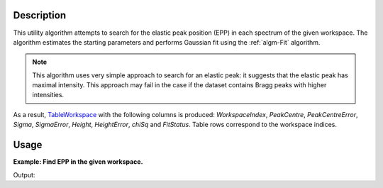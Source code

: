 .. algorithm::

.. summary::

.. alias::

.. properties::

Description
-----------

This utility algorithm attempts to search for the elastic peak position (EPP) in each spectrum of the given workspace. The algorithm estimates the starting parameters and performs Gaussian fit using the :ref:`algm-Fit` algorithm.

.. note::
    This algorithm uses very simple approach to search for an elastic peak: it suggests that the elastic peak has maximal intensity. This approach may fail in the case if the dataset contains Bragg peaks with higher intensities.

As a result, `TableWorkspace <http://www.mantidproject.org/TableWorkspace>`_ with the following columns is produced: *WorkspaceIndex*, *PeakCentre*, *PeakCentreError*, *Sigma*, *SigmaError*, *Height*, *HeightError*, *chiSq* and *FitStatus*. Table rows correspond to the workspace indices.

Usage
-----
**Example: Find EPP in the given workspace.**

.. testcode:: ExFindEPP

    # create sample workspace
    ws = CreateSampleWorkspace(Function="User Defined", UserDefinedFunction="name=LinearBackground, \
                A0=0.3;name=Gaussian, PeakCentre=6000, Height=5, Sigma=75", NumBanks=2, BankPixelWidth=1,
                XMin=4005.75, XMax=7995.75, BinWidth=10.5, BankDistanceFromSample=4.0)

    # search for elastic peak positions
    table = FindEPP(ws, Version=1)

    # print some results
    print("The fit status is {}".format(table.row(0)['FitStatus']))
    print("The peak centre is at {} microseconds".format(round(table.row(0)['PeakCentre'], 2)))
    print("The peak height is {}".format(round(table.row(0)['Height'],2)))

Output:

.. testoutput:: ExFindEPP

    The fit status is success
    The peak centre is at 6005.25 microseconds
    The peak height is 4.84


.. categories::

.. sourcelink::
	:filename: FindEPP
	:cpp: None
	:h: None
